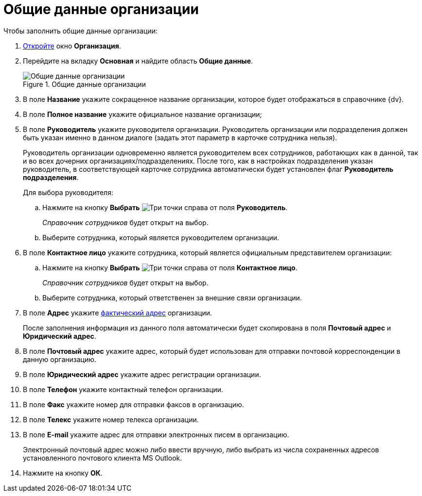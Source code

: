 = Общие данные организации

.Чтобы заполнить общие данные организации:
. xref:staff/companies/staff_Organization_add.adoc[Откройте] окно *Организация*.
. Перейдите на вкладку *Основная* и найдите область *Общие данные*.
+
.Общие данные организации
image::staff_Organization_main_settings.png[Общие данные организации]
+
. В поле *Название* укажите сокращенное название организации, которое будет отображаться в справочнике {dv}.
. В поле *Полное название* укажите официальное название организации;
. В поле *Руководитель* укажите руководителя организации. Руководитель организации или подразделения должен быть указан именно в данном диалоге (задать этот параметр в карточке сотрудника нельзя).
+
Руководитель организации одновременно является руководителем всех сотрудников, работающих как в данной, так и во всех дочерних организациях/подразделениях. После того, как в настройках подразделения указан руководитель, в соответствующей карточке сотрудника автоматически будет установлен флаг *Руководитель подразделения*.
+
.Для выбора руководителя:
.. Нажмите на кнопку *Выбрать* image:buttons/three-dots.png[Три точки] справа от поля *Руководитель*.
+
_Справочник сотрудников_ будет открыт на выбор.
+
.. Выберите сотрудника, который является руководителем организации.
+
. В поле *Контактное лицо* укажите сотрудника, который является официальным представителем организации:
+
.. Нажмите на кнопку *Выбрать* image:buttons/three-dots.png[Три точки] справа от поля *Контактное лицо*.
+
_Справочник сотрудников_ будет открыт на выбор.
+
.. Выберите сотрудника, который ответственен за внешние связи организации.
. В поле *Адрес* укажите xref:staff/staff_Address.adoc[фактический адрес] организации.
+
После заполнения информация из данного поля автоматически будет скопирована в поля *Почтовый адрес* и *Юридический адрес*.
+
. В поле *Почтовый адрес* укажите адрес, который будет использован для отправки почтовой корреспонденции в данную организацию.
. В поле *Юридический адрес* укажите адрес регистрации организации.
. В поле *Телефон* укажите контактный телефон организации.
. В поле *Факс* укажите номер для отправки факсов в организацию.
. В поле *Телекс* укажите номер телекса организации.
. В поле *E-mail* укажите адрес для отправки электронных писем в организацию.
+
Электронный почтовый адрес можно либо ввести вручную, либо выбрать из числа сохраненных адресов установленного почтового клиента MS Outlook.
+
. Нажмите на кнопку *ОК*.